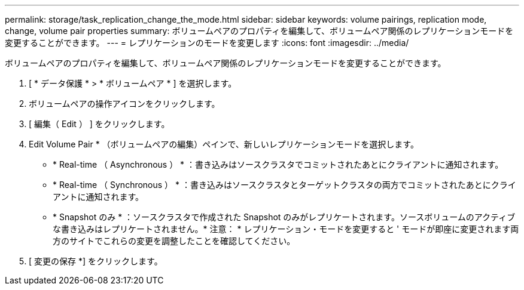---
permalink: storage/task_replication_change_the_mode.html 
sidebar: sidebar 
keywords: volume pairings, replication mode, change, volume pair properties 
summary: ボリュームペアのプロパティを編集して、ボリュームペア関係のレプリケーションモードを変更することができます。 
---
= レプリケーションのモードを変更します
:icons: font
:imagesdir: ../media/


[role="lead"]
ボリュームペアのプロパティを編集して、ボリュームペア関係のレプリケーションモードを変更することができます。

. [ * データ保護 * > * ボリュームペア * ] を選択します。
. ボリュームペアの操作アイコンをクリックします。
. [ 編集（ Edit ） ] をクリックします。
. Edit Volume Pair * （ボリュームペアの編集）ペインで、新しいレプリケーションモードを選択します。
+
** * Real-time （ Asynchronous ） * ：書き込みはソースクラスタでコミットされたあとにクライアントに通知されます。
** * Real-time （ Synchronous ） * ：書き込みはソースクラスタとターゲットクラスタの両方でコミットされたあとにクライアントに通知されます。
** * Snapshot のみ * ：ソースクラスタで作成された Snapshot のみがレプリケートされます。ソースボリュームのアクティブな書き込みはレプリケートされません。* 注意： * レプリケーション・モードを変更すると ' モードが即座に変更されます両方のサイトでこれらの変更を調整したことを確認してください。


. [ 変更の保存 *] をクリックします。

